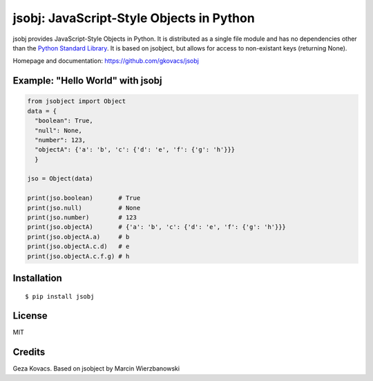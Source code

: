 jsobj: JavaScript-Style Objects in Python
=========================================

jsobj provides JavaScript-Style Objects in Python. It is distributed as a single file module and has no dependencies other than the `Python Standard Library <http://docs.python.org/library/>`_. It is based on jsobject, but allows for access to non-existant keys (returning None).

Homepage and documentation: https://github.com/gkovacs/jsobj


Example: "Hello World" with jsobj
---------------------------------

.. code-block:: python

  from jsobject import Object
  data = {
    "boolean": True,
    "null": None,
    "number": 123,
    "objectA": {'a': 'b', 'c': {'d': 'e', 'f': {'g': 'h'}}}
    }

  jso = Object(data)

  print(jso.boolean)       # True
  print(jso.null)          # None
  print(jso.number)        # 123
  print(jso.objectA)       # {'a': 'b', 'c': {'d': 'e', 'f': {'g': 'h'}}}
  print(jso.objectA.a)     # b
  print(jso.objectA.c.d)   # e
  print(jso.objectA.c.f.g) # h


Installation
------------
::

  $ pip install jsobj


License
-------

MIT


Credits
-------

Geza Kovacs. Based on jsobject by Marcin Wierzbanowski
